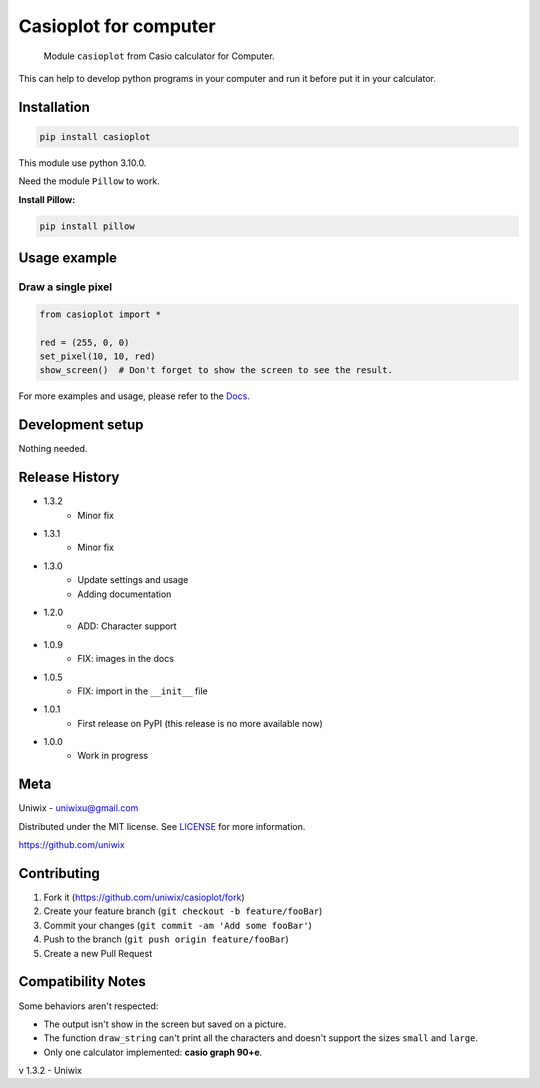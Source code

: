 Casioplot for computer
======================

    Module ``casioplot`` from Casio calculator for Computer.

This can help to develop python programs in your computer and run it before put it in your calculator.

.. image:: https://raw.githubusercontent.com/uniwix/casioplot/master/images/rectangle.png
    :alt: A red rectangle

Installation
------------

.. code-block:: sh

    pip install casioplot

This module use python 3.10.0.

Need the module ``Pillow`` to work.

**Install Pillow:**

.. code-block:: shell

    pip install pillow

Usage example
-------------

Draw a single pixel
~~~~~~~~~~~~~~~~~~~

.. code-block:: python

    from casioplot import *

    red = (255, 0, 0)
    set_pixel(10, 10, red)
    show_screen()  # Don't forget to show the screen to see the result.

.. image:: https://raw.githubusercontent.com/uniwix/casioplot/master/images/pixel.png
    :alt: A single pixel on the screen

For more examples and usage, please refer to the `Docs <https://casioplot.readthedocs.io/en/latest/>`_.

Development setup
-----------------

Nothing needed.

Release History
---------------

* 1.3.2
    * Minor fix
* 1.3.1
    * Minor fix
* 1.3.0
    * Update settings and usage
    * Adding documentation
* 1.2.0
    * ADD: Character support
* 1.0.9
    * FIX: images in the docs
* 1.0.5
    * FIX: import in the ``__init__`` file
* 1.0.1
    * First release on PyPI (this release is no more available now)
* 1.0.0
    * Work in progress

Meta
----

Uniwix - `uniwixu@gmail.com <uniwixu@gmail.com>`_

Distributed under the MIT license. See `LICENSE <https://github.com/uniwix/casioplot/blob/master/LICENSE>`_ for more information.

`<https://github.com/uniwix>`_

Contributing
------------

1. Fork it (`<https://github.com/uniwix/casioplot/fork>`_)
2. Create your feature branch (``git checkout -b feature/fooBar``)
3. Commit your changes (``git commit -am 'Add some fooBar'``)
4. Push to the branch (``git push origin feature/fooBar``)
5. Create a new Pull Request

Compatibility Notes
-------------------

Some behaviors aren't respected:

- The output isn't show in the screen but saved on a picture.
- The function ``draw_string`` can't print all the characters and doesn't support the sizes ``small`` and ``large``.
- Only one calculator implemented: **casio graph 90+e**.


v 1.3.2 - Uniwix
